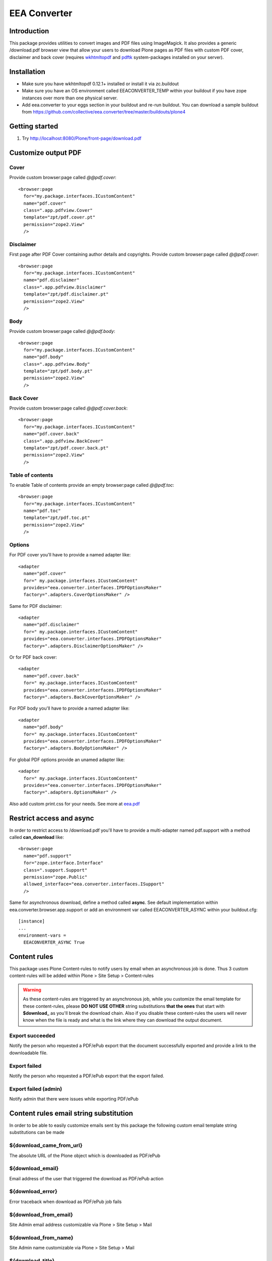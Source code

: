 =============
EEA Converter
=============
.. image:: http://ci.eionet.europa.eu/job/eea.converter-www/badge/icon
  :target: http://ci.eionet.europa.eu/job/eea.converter-www/lastBuild
.. image:: http://ci.eionet.europa.eu/job/eea.converter-plone4/badge/icon
  :target: http://ci.eionet.europa.eu/job/eea.converter-plone4/lastBuild
.. image:: http://ci.eionet.europa.eu/job/eea.converter-zope/badge/icon
  :target: http://ci.eionet.europa.eu/job/eea.converter-zope/lastBuild

Introduction
============
This package provides utilities to convert images and PDF files
using ImageMagick. It also provides a generic /download.pdf browser view that
allow your users to download Plone pages as PDF files with custom PDF cover,
disclaimer and back cover (requires `wkhtmltopdf`_ and `pdftk`_ system-packages
installed on your server).

Installation
============

- Make sure you have wkhtmltopdf 0.12.1+ installed or install it via zc.buildout
- Make sure you have an OS environment called EEACONVERTER_TEMP within your
  buildout if you have zope instances over more than one physical server.
- Add eea.converter to your eggs section in your buildout and re-run buildout.
  You can download a sample buildout from
  https://github.com/collective/eea.converter/tree/master/buildouts/plone4

Getting started
===============

1. Try http://localhost:8080/Plone/front-page/download.pdf


Customize output PDF
====================

Cover
-----
Provide custom browser:page called *@@pdf.cover*::

  <browser:page
    for="my.package.interfaces.ICustomContent"
    name="pdf.cover"
    class=".app.pdfview.Cover"
    template="zpt/pdf.cover.pt"
    permission="zope2.View"
    />

Disclaimer
----------
First page after PDF Cover containing author details and copyrights.
Provide custom browser:page called *@@pdf.cover*::

  <browser:page
    for="my.package.interfaces.ICustomContent"
    name="pdf.disclaimer"
    class=".app.pdfview.Disclaimer"
    template="zpt/pdf.disclaimer.pt"
    permission="zope2.View"
    />

Body
----
Provide custom browser:page called *@@pdf.body*::

  <browser:page
    for="my.package.interfaces.ICustomContent"
    name="pdf.body"
    class=".app.pdfview.Body"
    template="zpt/pdf.body.pt"
    permission="zope2.View"
    />

Back Cover
----------
Provide custom browser:page called *@@pdf.cover.back*::

  <browser:page
    for="my.package.interfaces.ICustomContent"
    name="pdf.cover.back"
    class=".app.pdfview.BackCover"
    template="zpt/pdf.cover.back.pt"
    permission="zope2.View"
    />

Table of contents
-----------------
To enable Table of contents provide an empty browser:page called *@@pdf.toc*::

  <browser:page
    for="my.package.interfaces.ICustomContent"
    name="pdf.toc"
    template="zpt/pdf.toc.pt"
    permission="zope2.View"
    />

Options
-------

For PDF cover you'll have to provide a named adapter like::

  <adapter
    name="pdf.cover"
    for=" my.package.interfaces.ICustomContent"
    provides="eea.converter.interfaces.IPDFOptionsMaker"
    factory=".adapters.CoverOptionsMaker" />

Same for PDF disclaimer::

  <adapter
    name="pdf.disclaimer"
    for=" my.package.interfaces.ICustomContent"
    provides="eea.converter.interfaces.IPDFOptionsMaker"
    factory=".adapters.DisclaimerOptionsMaker" />

Or for PDF back cover::

  <adapter
    name="pdf.cover.back"
    for=" my.package.interfaces.ICustomContent"
    provides="eea.converter.interfaces.IPDFOptionsMaker"
    factory=".adapters.BackCoverOptionsMaker" />

For PDF body you'll have to provide a named adapter like::

  <adapter
    name="pdf.body"
    for=" my.package.interfaces.ICustomContent"
    provides="eea.converter.interfaces.IPDFOptionsMaker"
    factory=".adapters.BodyOptionsMaker" />

For global PDF options provide an unamed adapter like::

  <adapter
    for=" my.package.interfaces.ICustomContent"
    provides="eea.converter.interfaces.IPDFOptionsMaker"
    factory=".adapters.OptionsMaker" />

Also add custom print.css for your needs. See more at `eea.pdf`_

Restrict access and async
=========================
In order to restrict access to /download.pdf you'll have to provide a
multi-adapter named pdf.support with a method called **can_download**
like::

  <browser:page
    name="pdf.support"
    for="zope.interface.Interface"
    class=".support.Support"
    permission="zope.Public"
    allowed_interface="eea.converter.interfaces.ISupport"
    />

Same for asynchronous download, define a method called **async**.
See default implementation within eea.converter.browser.app.support or add an
environment var called EEACONVERTER_ASYNC within your buildout.cfg::

  [instance]
  ...
  environment-vars =
    EEACONVERTER_ASYNC True


Content rules
=============
This package uses Plone Content-rules to notify users by email when an
asynchronous job is done. Thus 3 custom content-rules will be added within
Plone > Site Setup > Content-rules

.. warning ::

  As these content-rules are triggered by an asynchronous job, while
  you customize the email template for these content-rules,
  please **DO NOT USE OTHER** string substitutions **that the ones** that start
  with **$download_** as you'll break the download chain.
  Also if you disable these content-rules the users will never know when the
  file is ready and what is the link where they can download the output document.

Export succeeded
----------------
Notify the person who requested a PDF/ePub export that the document
successfully exported and provide a link to the downloadable file.

Export failed
-------------
Notify the person who requested a PDF/ePub export that the export failed.

Export failed (admin)
---------------------
Notify admin that there were issues while exporting PDF/ePub


Content rules email string substitution
=======================================
In order to be able to easily customize emails sent by this package the following
custom email template string substitutions can be made


${download_came_from_url}
-------------------------
The absolute URL of the Plone object which is downloaded as PDF/ePub

${download_email}
-----------------
Email address of the user that triggered the download as PDF/ePub action

${download_error}
-----------------
Error traceback when download as PDF/ePub job fails

${download_from_email}
----------------------
Site Admin email address customizable via Plone > Site Setup > Mail

${download_from_name}
---------------------
Site Admin name customizable via Plone > Site Setup > Mail

${download_title}
-----------------
Title of the Plone object which is downloaded as PDF/ePub

${download_url}
---------------
The absolute URL where the generated output PDF/ePub can be downloaded

${download_type}
----------------
Download type: PDF/ePub


Dependencies
============

.. note ::

  These are not hard dependencies. You can use all features of eea.converter or
  just the ones that you need.

.. _pdfinfo:

* pdfinfo to parse pdf metadata (part of the xpdf package)::

    yum install xpdf (fedora)
    apt-get install xpdf (debian)

.. _pdftk:

* pdftk to generate a cover image from a pdf file::

    yum install pdftk (fedora)
    apt-get install pdftk (debian)

.. _imagemagick:

* ImageMagick (6.3.7+)::

    yum install ImageMagick
    apt-get install imagemagick

.. _wkhtmltopdf:

* wkhtmltopdf (0.12.1+):

    `Download and install <http://wkhtmltopdf.org/downloads.html>`_

* `eea.pdf`_ (optional for advanced PDF export)
* `eea.epub`_ (optional for ePub export)


Source code
===========

Latest source code (Zope 2 compatible):
  - `Plone Collective on Github <https://github.com/collective/eea.converter>`_
  - `EEA on Github <https://github.com/eea/eea.converter>`_


Documentation
=============

See the **doc** directory in this package.


API Doc
=======

http://apidoc.eea.europa.eu/eea.converter-module.html

Copyright and license
=====================
The Initial Owner of the Original Code is European Environment Agency (EEA).
All Rights Reserved.

The EEA Exhibit (the Original Code) is free software;
you can redistribute it and/or modify it under the terms of the GNU
General Public License as published by the Free Software Foundation;
either version 2 of the License, or (at your option) any later
version.

More details under docs/License.txt


Funding
=======

EEA_ - European Environment Agency (EU)

.. _EEA: http://www.eea.europa.eu/
.. _`plone.recipe.zope2instance`: http://pypi.python.org/pypi/plone.recipe.zope2instance
.. _`zc.buildout`: http://pypi.python.org/pypi/zc.buildout
.. _`eea.pdf`: http://eea.github.com/docs/eea.pdf
.. _`eea.epub`: http://eea.github.com/docs/eea.epub
